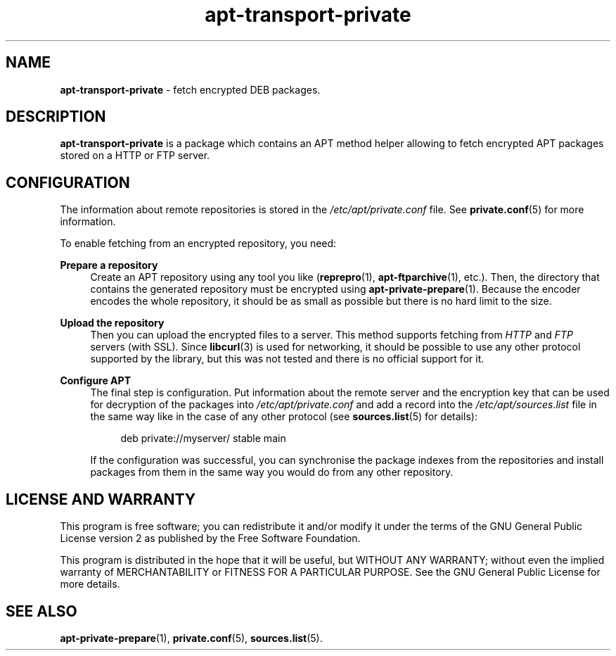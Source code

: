 .TH "apt-transport-private" "8" "14 December 2022" "apt-transport-private" "APT Encrypted Repositories"

.SH NAME
.B apt-transport-private
- fetch encrypted DEB packages.


.SH DESCRIPTION
.B apt-transport-private
is a package which contains an APT method helper allowing to fetch encrypted
APT packages stored on a HTTP or FTP server.


.SH CONFIGURATION
The information about remote repositories is stored in the
.I /etc/apt/private.conf
file. See
.BR private.conf (5)
for more information.

To enable fetching from an encrypted repository, you need:

.B Prepare a repository
.RS 4
Create an APT repository using any tool you like
.RB ( reprepro (1),
.BR apt-ftparchive (1),
etc.). Then, the directory that contains the generated repository must be
encrypted using
.BR apt-private-prepare (1).
Because the encoder encodes the whole repository, it should be as small as
possible but there is no hard limit to the size.
.RE

.B Upload the repository
.RS 4
Then you can upload the encrypted files to a server. This method supports
fetching from
.I HTTP
and
.I FTP
servers (with SSL). Since
.BR libcurl (3) 
is used for networking, it should be possible to use any other protocol
supported by the library, but this was not tested and there is no official
support for it.
.RE

.B Configure APT
.RS 4
The final step is configuration. Put information about the remote server and
the encryption key that can be used for decryption of the packages into
.I /etc/apt/private.conf
and add a record into the
.I /etc/apt/sources.list
file in the same way like in the case of any other protocol (see
.BR sources.list (5)
for details):
.RS 4

deb private://myserver/ stable main

.RE
If the configuration was successful, you can synchronise the package indexes
from the repositories and install packages from them in the same way you would
do from any other repository.
.RE


.SH LICENSE AND WARRANTY
This program is free software; you can redistribute it and/or modify it under
the terms of the GNU General Public License version 2 as published by the
Free Software Foundation.

This program is distributed in the hope that it will be useful, but WITHOUT
ANY WARRANTY; without even the implied warranty of MERCHANTABILITY or FITNESS
FOR A PARTICULAR PURPOSE. See the GNU General Public License for more details.


.SH SEE ALSO
.BR apt-private-prepare (1),
.BR private.conf (5),
.BR sources.list (5).
